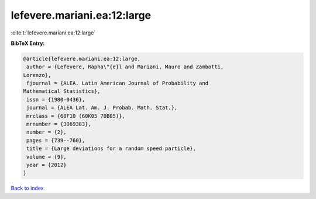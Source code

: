 lefevere.mariani.ea:12:large
============================

:cite:t:`lefevere.mariani.ea:12:large`

**BibTeX Entry:**

.. code-block:: bibtex

   @article{lefevere.mariani.ea:12:large,
    author = {Lefevere, Rapha\"{e}l and Mariani, Mauro and Zambotti,
   Lorenzo},
    fjournal = {ALEA. Latin American Journal of Probability and
   Mathematical Statistics},
    issn = {1980-0436},
    journal = {ALEA Lat. Am. J. Probab. Math. Stat.},
    mrclass = {60F10 (60K05 70B05)},
    mrnumber = {3069383},
    number = {2},
    pages = {739--760},
    title = {Large deviations for a random speed particle},
    volume = {9},
    year = {2012}
   }

`Back to index <../By-Cite-Keys.html>`_
